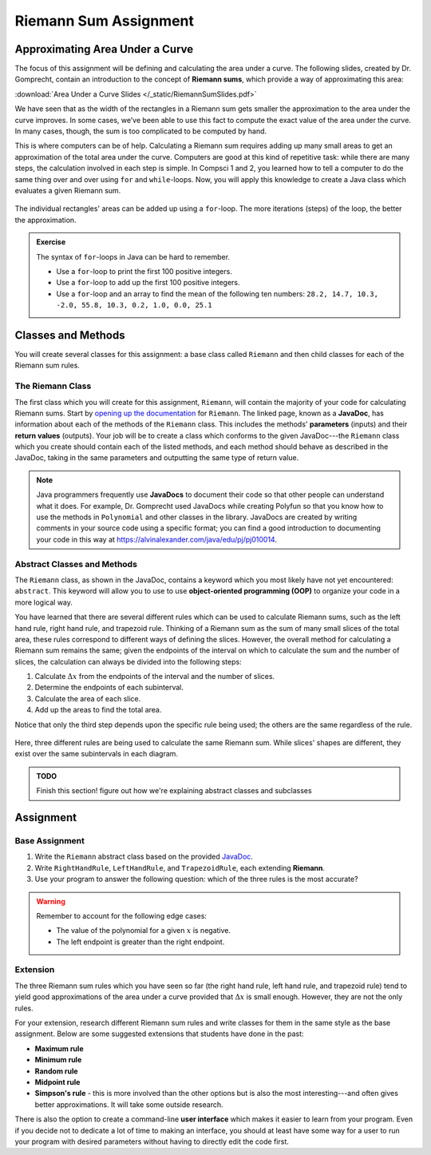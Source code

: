 .. highlight:: java

Riemann Sum Assignment
======================

.. figure:: fig1.svg
   :width: 25 %
   :align: center

Approximating Area Under a Curve
--------------------------------

.. Gomp's original text:
.. A Riemann sum is, in almost all cases, only an approximation to the area
.. under a curve. We’ve seen this in math class. We’ve also seen that as the
.. width of the rectangles in a Riemann sum gets smaller the approximation
.. to the area under the curve improves. In some cases, we’ve been able to
.. use this fact to compute the exact value of the area under the curve. In
.. many cases, though, the sum is too complicated to be computed by hand.
.. This is where computers can be of help. For this project you’ll create a
.. Riemann class which evaluates a given Riemann sum.

The focus of this assignment will be defining and calculating
the area under a curve. The following slides, created by Dr. Gomprecht,
contain an introduction to the concept of **Riemann sums**, which
provide a way of approximating this area:

:download:`Area Under a Curve Slides </_static/RiemannSumSlides.pdf>`

We have seen that as the width of the rectangles in a Riemann sum gets smaller
the approximation to the area under the curve improves. In some cases, we’ve
been able to use this fact to compute the exact value of the area under the
curve. In many cases, though, the sum is too complicated to be computed by
hand.

This is where computers can be of help. Calculating a Riemann sum requires
adding up many small areas to get an approximation of the total area under the
curve. Computers are good at this kind of repetitive task: while there are many
steps, the calculation involved in each step is simple. In Compsci 1 and 2,
you learned how to tell a computer to do the same thing over and over using
``for`` and ``while``-loops. Now, you will apply this knowledge to create a
Java class which evaluates a given Riemann sum.

.. figure:: fig2.svg
   :width: 80 %
   :align: center

   The individual rectangles' areas can be added up using a ``for``-loop.
   The more iterations (steps) of the loop, the better the approximation.

.. admonition:: Exercise

   The syntax of ``for``-loops in Java can be hard to remember.

   * Use a ``for``-loop to print the first 100 positive integers.
   * Use a ``for``-loop to add up the first 100 positive integers.
   * Use a ``for``-loop and an array to find the mean of the following ten numbers:
     ``28.2, 14.7, 10.3, -2.0, 55.8, 10.3, 0.2, 1.0, 0.0, 25.1``

Classes and Methods
-------------------

You will create several classes for this assignment: a base class called
``Riemann`` and then child classes for each of the Riemann sum rules.

The Riemann Class
^^^^^^^^^^^^^^^^^

The first class which you will create for this assignment, ``Riemann``, will
contain the majority of your code for calculating Riemann sums. Start by
`opening up the documentation
</_static/riemann-javadoc/riemannsum/Riemann.html>`_ for ``Riemann``. The
linked page, known as a **JavaDoc**, has information about each of the methods
of the ``Riemann`` class. This includes the methods' **parameters** (inputs)
and their **return values** (outputs). Your job will be to create a class
which conforms to the given JavaDoc---the ``Riemann`` class which you create
should contain each of the listed methods, and each method should behave as
described in the JavaDoc, taking in the same parameters and outputting the
same type of return value.


.. note::
   Java programmers frequently use **JavaDocs** to document their code so that
   other people can understand what it does. For example, Dr. Gomprecht used
   JavaDocs while creating Polyfun so that you know how to use the methods
   in ``Polynomial`` and other classes in the library. JavaDocs are created by
   writing comments in your source code using a specific format; you can find a
   good introduction to documenting your code in this way at https://alvinalexander.com/java/edu/pj/pj010014.


.. Regardless of the rule,
.. calculating a Riemann sum inevitably involves adding together the area of all
.. of the individual slices. So, that leaves a few options for how to structure
.. this project. For this assignment, you will write an **abstract class** which
.. several child classes, each corresponding to a different rule, extend. Using
.. class inheritance in order to structure this project enables you to avoid
.. writing redundant code.

Abstract Classes and Methods
^^^^^^^^^^^^^^^^^^^^^^^^^^^^

The ``Riemann`` class, as shown in the JavaDoc, contains a keyword which you
most likely have not yet encountered: ``abstract``. This keyword will allow
you to use to use **object-oriented programming (OOP)** to organize your code
in a more logical way.

You have learned that there are several different rules which can be used to
calculate Riemann sums, such as the left hand rule, right hand rule, and
trapezoid rule. Thinking of a Riemann sum as the sum of many small slices of
the total area, these rules correspond to different ways of defining the
slices. However, the overall method for calculating a Riemann sum remains the
same; given the endpoints of the interval on which to calculate the sum and
the number of slices, the calculation can always be divided into the following
steps:

#. Calculate :math:`\Delta x` from the endpoints of the interval and the number
   of slices.
#. Determine the endpoints of each subinterval.
#. Calculate the area of each slice.
#. Add up the areas to find the total area.

Notice that only the third step depends upon the specific rule being
used; the others are the same regardless of the rule.

.. figure:: fig3.svg
   :width: 95 %
   :align: center

   Here, three different rules are being used to calculate the same Riemann sum.
   While slices' shapes are different, they exist over the same subintervals in
   each diagram.

.. At the top of the JavaDoc for ``Riemann`` is its **class declaration**, the
.. line which denotes that a new class is being created: ::

..     public abstract class Riemann

.. The ``public`` and ``class`` keywords should look familiar, as you've used
.. them to declare classes in Compsci 1 and 2. However, ``abstract`` is probably
.. new to you. The ``abstract`` keyword declares that ``Riemann`` is an
.. **abstract class**. Abstract classes are special in that they cannot be
.. instantiated---in other words, you can never call ``new Riemann()``. This may
.. seem to make abstract classes useless, since there is no way to directly
.. construct an object of one.

.. While trying to instantiate an abstract class causes a compiler error, it is still possible to create
.. a ``Riemann`` object by first creating a subclass.

.. admonition:: TODO

   Finish this section! figure out how we're explaining abstract classes and subclasses

.. An abstract class is never instantiated, which is why it's called "abstract."
.. This type of class is used in situations where you want several associated
.. classes to share certain methods.

.. Abstract methods are declared similarly to normal methods. However, they do
.. not have a method body (the part of a method that is contained in curly
.. braces).

.. You will be given the Javadoc for an abstract class below. Using this
.. documentation, you should fill in the methods as specified in order to meet
.. the requirements.

.. **LINK TO DOCUMENTATION**

.. In each child class of **Riemann** you will write a different **slice** and
.. **slicePlot** method.

.. figure:: riemann-diagram.png
   :width: 85 %
   :align: center

Assignment
--------------

Base Assignment
^^^^^^^^^^^^^^^

#. Write the ``Riemann`` abstract class based on the provided `JavaDoc </_static/riemann-javadoc/riemannsum/Riemann.html>`_.
#. Write ``RightHandRule``, ``LeftHandRule``, and ``TrapezoidRule``, each
   extending **Riemann**.
#. Use your program to answer the following question: which of the three rules
   is the most accurate?

.. warning:: Remember to account for the following edge cases:

   * The value of the polynomial for a given :math:`x` is negative.
   * The left endpoint is greater than the right endpoint.

Extension
^^^^^^^^^

The three Riemann sum rules which you have seen so far (the right hand rule,
left hand rule, and trapezoid rule) tend to yield good approximations of the
area under a curve provided that :math:`\Delta x` is small enough. However,
they are not the only rules.

For your extension, research different Riemann sum rules and write classes for
them in the same style as the base assignment. Below are some suggested
extensions that students have done in the past:

* **Maximum rule**
* **Minimum rule**
* **Random rule**
* **Midpoint rule**
* **Simpson's rule** - this is more involved than the other options but
  is also the most interesting---and often gives better approximations. It
  will take some outside research.

There is also the option to create a command-line **user interface** which
makes it easier to learn from your program. Even if you decide not to dedicate
a lot of time to making an interface, you should at least have some way for a
user to run your program with desired parameters without having to directly
edit the code first.
